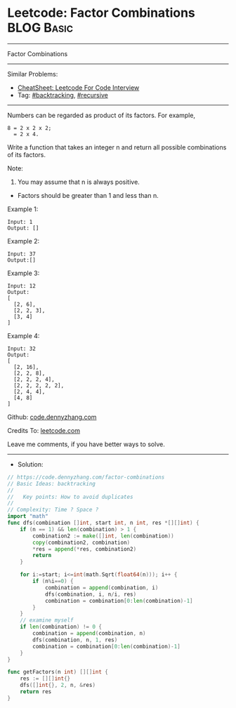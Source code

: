 * Leetcode: Factor Combinations                                  :BLOG:Basic:
#+STARTUP: showeverything
#+OPTIONS: toc:nil \n:t ^:nil creator:nil d:nil
:PROPERTIES:
:type:     recursive, backtracking
:END:
---------------------------------------------------------------------
Factor Combinations
---------------------------------------------------------------------
#+BEGIN_HTML
<a href="https://github.com/dennyzhang/code.dennyzhang.com/tree/master/problems/factor-combinations"><img align="right" width="200" height="183" src="https://www.dennyzhang.com/wp-content/uploads/denny/watermark/github.png" /></a>
#+END_HTML
Similar Problems:
- [[https://cheatsheet.dennyzhang.com/cheatsheet-leetcode-A4][CheatSheet: Leetcode For Code Interview]]
- Tag: [[https://code.dennyzhang.com/review-backtracking][#backtracking]], [[https://code.dennyzhang.com/review-recursive][#recursive]]
---------------------------------------------------------------------
Numbers can be regarded as product of its factors. For example,
#+BEGIN_EXAMPLE
8 = 2 x 2 x 2;
  = 2 x 4.
#+END_EXAMPLE

Write a function that takes an integer n and return all possible combinations of its factors.

Note:

1. You may assume that n is always positive.
- Factors should be greater than 1 and less than n.

Example 1:
#+BEGIN_EXAMPLE
Input: 1
Output: []
#+END_EXAMPLE

Example 2:
#+BEGIN_EXAMPLE
Input: 37
Output:[]
#+END_EXAMPLE

Example 3:
#+BEGIN_EXAMPLE
Input: 12
Output:
[
  [2, 6],
  [2, 2, 3],
  [3, 4]
]
#+END_EXAMPLE

Example 4:
#+BEGIN_EXAMPLE
Input: 32
Output:
[
  [2, 16],
  [2, 2, 8],
  [2, 2, 2, 4],
  [2, 2, 2, 2, 2],
  [2, 4, 4],
  [4, 8]
]
#+END_EXAMPLE

Github: [[https://github.com/dennyzhang/code.dennyzhang.com/tree/master/problems/factor-combinations][code.dennyzhang.com]]

Credits To: [[https://leetcode.com/problems/factor-combinations/description/][leetcode.com]]

Leave me comments, if you have better ways to solve.
---------------------------------------------------------------------
- Solution:

#+BEGIN_SRC go
// https://code.dennyzhang.com/factor-combinations
// Basic Ideas: backtracking
//
//   Key points: How to avoid duplicates
//
// Complexity: Time ? Space ?
import "math"
func dfs(combination []int, start int, n int, res *[][]int) {
    if (n == 1) && len(combination) > 1 {
        combination2 := make([]int, len(combination))
        copy(combination2, combination)
        *res = append(*res, combination2)
        return
    }

    for i:=start; i<=int(math.Sqrt(float64(n))); i++ {
        if (n%i==0) {
            combination = append(combination, i)
            dfs(combination, i, n/i, res)
            combination = combination[0:len(combination)-1]
        }
    }
    // examine myself
    if len(combination) != 0 {
        combination = append(combination, n)
        dfs(combination, n, 1, res)
        combination = combination[0:len(combination)-1]
    }
}

func getFactors(n int) [][]int {
    res := [][]int{}
    dfs([]int{}, 2, n, &res)
    return res
}
#+END_SRC

#+BEGIN_HTML
<div style="overflow: hidden;">
<div style="float: left; padding: 5px"> <a href="https://www.linkedin.com/in/dennyzhang001"><img src="https://www.dennyzhang.com/wp-content/uploads/sns/linkedin.png" alt="linkedin" /></a></div>
<div style="float: left; padding: 5px"><a href="https://github.com/dennyzhang"><img src="https://www.dennyzhang.com/wp-content/uploads/sns/github.png" alt="github" /></a></div>
<div style="float: left; padding: 5px"><a href="https://www.dennyzhang.com/slack" target="_blank" rel="nofollow"><img src="https://www.dennyzhang.com/wp-content/uploads/sns/slack.png" alt="slack"/></a></div>
</div>
#+END_HTML
